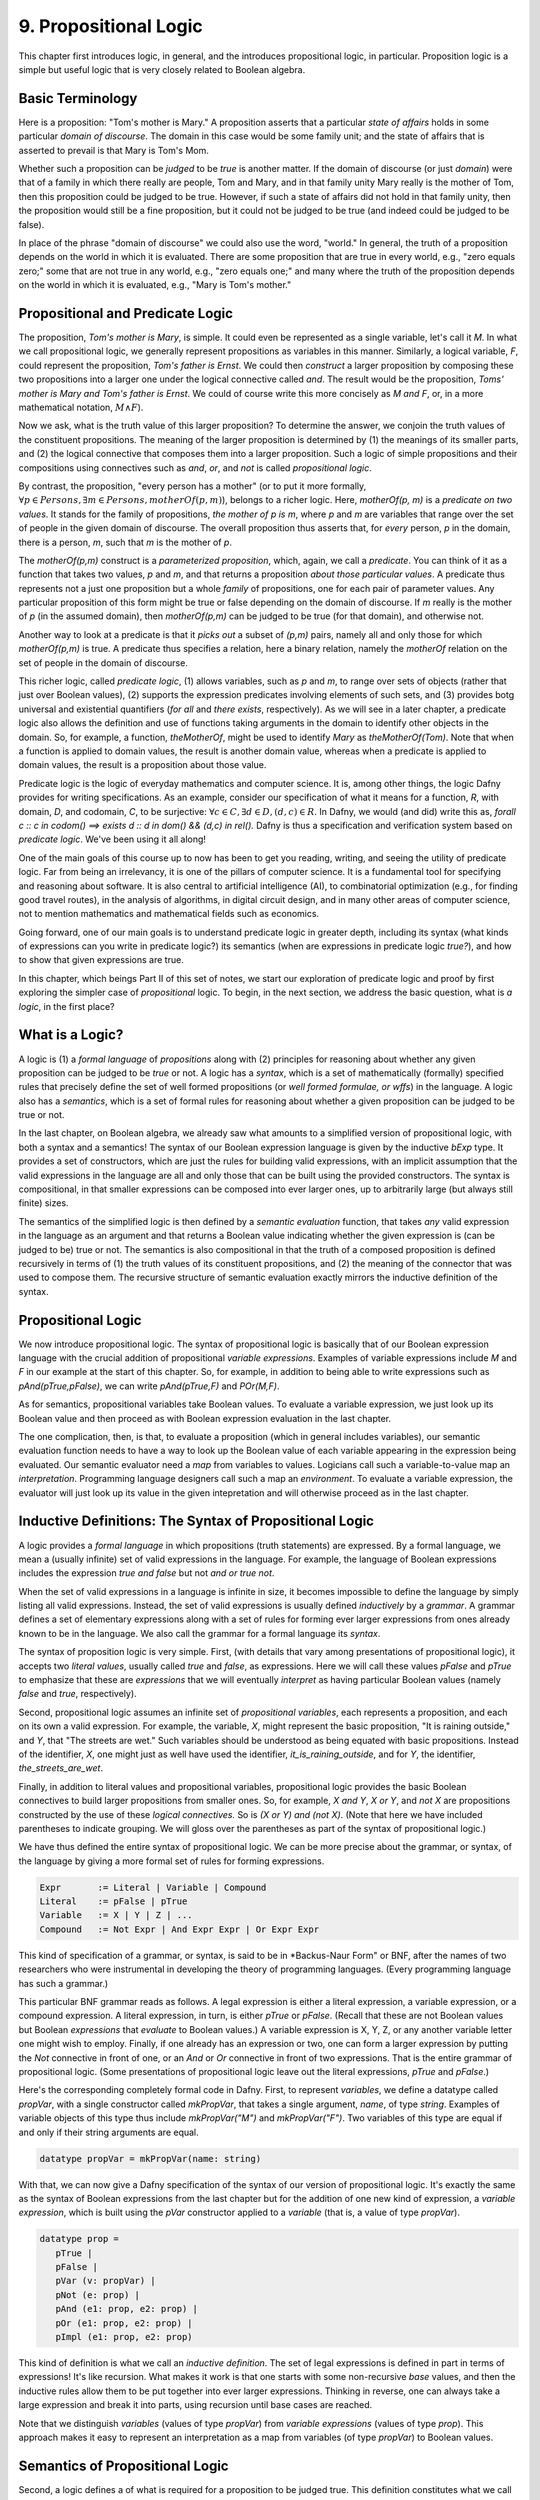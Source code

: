**********************
9. Propositional Logic
**********************

This chapter first introduces logic, in general, and the introduces
propositional logic, in particular. Proposition logic is a simple but
useful logic that is very closely related to Boolean algebra.

Basic Terminology
=================

Here is a proposition: "Tom's mother is Mary." A proposition asserts
that a particular *state of affairs* holds in some particular *domain
of discourse*. The domain in this case would be some family unit; and
the state of affairs that is asserted to prevail is that Mary is Tom's
Mom.

Whether such a proposition can be *judged* to be *true* is another
matter. If the domain of discourse (or just *domain*) were that of a
family in which there really are people, Tom and Mary, and in that
family unity Mary really is the mother of Tom, then this proposition
could be judged to be true. However, if such a state of affairs did
not hold in that family unity, then the proposition would still be a
fine proposition, but it could not be judged to be true (and indeed
could be judged to be false).

In place of the phrase "domain of discourse" we could also use the
word, "world." In general, the truth of a proposition depends on the
world in which it is evaluated. There are some proposition that are
true in every world, e.g., "zero equals zero;" some that are not true
in any world, e.g., "zero equals one;" and many where the truth of the
proposition depends on the world in which it is evaluated, e.g., "Mary
is Tom's mother."

Propositional and Predicate Logic
=================================

The proposition, *Tom's mother is Mary*, is simple. It could even be
represented as a single variable, let's call it *M*.  In what we call
propositional logic, we generally represent propositions as variables
in this manner. Similarly, a logical variable, *F*, could represent
the proposition, *Tom's father is Ernst*.  We could then *construct* a
larger proposition by composing these two propositions into a larger
one under the logical connective called *and*. The result would be the
proposition, *Toms' mother is Mary and Tom's father is Ernst*. We
could of course write this more concisely as *M and F*, or, in a more
mathematical notation, :math:`M \land F`).

Now we ask, what is the truth value of this larger proposition? To
determine the answer, we conjoin the truth values of the constituent
propositions.  The meaning of the larger proposition is determined by
(1) the meanings of its smaller parts, and (2) the logical connective
that composes them into a larger proposition. Such a logic of simple
propositions and their compositions using connectives such as *and*,
*or*, and *not* is called *propositional logic*.

By contrast, the proposition, "every person has a mother" (or to put
it more formally, :math:`\forall p \in Persons, \exists m \in Persons,
motherOf(p,m)`), belongs to a richer logic.  Here, *motherOf(p, m)* is
a *predicate on two values*. It stands for the family of propositions,
*the mother of p is m*, where *p* and *m* are variables that range
over the set of people in the given domain of discourse.  The overall
proposition thus asserts that, for *every* person, *p* in the domain,
there is a person, *m*, such that *m* is the mother of *p*.

The *motherOf(p,m)* construct is a *parameterized proposition*, which,
again, we call a *predicate*. You can think of it as a function that
takes two values, *p* and *m*, and that returns a proposition *about
those particular values*. A predicate thus represents not a just one
proposition but a whole *family* of propositions, one for each pair of
parameter values. Any particular proposition of this form might be
true or false depending on the domain of discourse. If *m* really is
the mother of *p* (in the assumed domain), then *motherOf(p,m)* can be
judged to be true (for that domain), and otherwise not.

Another way to look at a predicate is that it *picks out* a subset of
*(p,m)* pairs, namely all and only those for which *motherOf(p,m)* is
true. A predicate thus specifies a relation, here a binary relation,
namely the *motherOf* relation on the set of people in the domain of
discourse.

This richer logic, called *predicate logic*, (1) allows variables,
such as *p* and *m*, to range over sets of objects (rather that just
over Boolean values), (2) supports the expression predicates involving
elements of such sets, and (3) provides botg universal and existential
quantifiers (*for all* and *there exists*, respectively). As we will
see in a later chapter, a predicate logic also allows the definition
and use of functions taking arguments in the domain to identify other
objects in the domain. So, for example, a function, *theMotherOf*,
might be used to identify *Mary* as *theMotherOf(Tom)*. Note that when
a function is applied to domain values, the result is another domain
value, whereas when a predicate is applied to domain values, the
result is a proposition about those value.

Predicate logic is the logic of everyday mathematics and computer
science. It is, among other things, the logic Dafny provides for
writing specifications.  As an example, consider our specification of
what it means for a function, *R*, with domain, *D*, and codomain,
*C*, to be surjective: :math:`\forall c \in C, \exists d \in D, (d,c)
\in R`. In Dafny, we would (and did) write this as, *forall c :: c in
codom() ==> exists d :: d in dom() && (d,c) in rel().* Dafny is thus a
specification and verification system based on *predicate
logic*. We've been using it all along!

One of the main goals of this course up to now has been to get you
reading, writing, and seeing the utility of predicate logic. Far from
being an irrelevancy, it is one of the pillars of computer science. It
is a fundamental tool for specifying and reasoning about software.  It
is also central to artificial intelligence (AI), to combinatorial
optimization (e.g., for finding good travel routes), in the analysis
of algorithms, in digital circuit design, and in many other areas of
computer science, not to mention mathematics and mathematical fields
such as economics.

Going forward, one of our main goals is to understand predicate logic
in greater depth, including its syntax (what kinds of expressions can
you write in predicate logic?) its semantics (when are expressions in
predicate logic *true?*), and how to show that given expressions are
true.

In this chapter, which beings Part II of this set of notes, we start
our exploration of predicate logic and proof by first exploring the
simpler case of *propositional* logic.  To begin, in the next section,
we address the basic question, what is *a logic*, in the first place?

What is a Logic?
================

A logic is (1) a *formal language* of *propositions* along with (2)
principles for reasoning about whether any given proposition can be
judged to be *true* or not. A logic has a *syntax*, which is a set of
mathematically (formally) specified rules that precisely define the
set of well formed propositions (or *well formed formulae, or wffs*)
in the language. A logic also has a *semantics*, which is a set of
formal rules for reasoning about whether a given proposition can be
judged to be true or not.

In the last chapter, on Boolean algebra, we already saw what amounts
to a simplified version of propositional logic, with both a syntax and
a semantics! The syntax of our Boolean expression language is given by
the inductive *bExp* type.  It provides a set of constructors, which
are just the rules for building valid expressions, with an implicit
assumption that the valid expressions in the language are all and only
those that can be built using the provided constructors. The syntax is
compositional, in that smaller expressions can be composed into ever
larger ones, up to arbitrarily large (but always still finite) sizes.

The semantics of the simplified logic is then defined by a *semantic
evaluation* function, that takes *any* valid expression in the
language as an argument and that returns a Boolean value indicating
whether the given expression is (can be judged to be) true or not.
The semantics is also compositional in that the truth of a composed
proposition is defined recursively in terms of (1) the truth values of
its constituent propositions, and (2) the meaning of the connector
that was used to compose them. The recursive structure of semantic
evaluation exactly mirrors the inductive definition of the syntax.

Propositional Logic
===================

We now introduce propositional logic. The syntax of propositional
logic is basically that of our Boolean expression language with the
crucial addition of propositional *variable expressions*. Examples of
variable expressions include *M* and *F* in our example at the start
of this chapter. So, for example, in addition to being able to write
expressions such as *pAnd(pTrue,pFalse)*, we can write *pAnd(pTrue,F)*
and *POr(M,F)*.

As for semantics, propositional variables take Boolean values. To
evaluate a variable expression, we just look up its Boolean value
and then proceed as with Boolean expression evaluation in the last
chapter.

The one complication, then, is that, to evaluate a proposition (which
in general includes variables), our semantic evaluation function needs
to have a way to look up the Boolean value of each variable appearing
in the expression being evaluated. Our semantic evaluator need a *map*
from variables to values.  Logicians call such a variable-to-value map
an *interpretation*. Programming language designers call such a map an
*environment*. To evaluate a variable expression, the evaluator will
just look up its value in the given intepretation and will otherwise
proceed as in the last chapter.


Inductive Definitions: The Syntax of Propositional Logic
========================================================

A logic provides a *formal language* in which propositions (truth
statements) are expressed. By a formal language, we mean a (usually
infinite) set of valid expressions in the language. For example, the
language of Boolean expressions includes the expression *true and
false* but not *and or true not*.

When the set of valid expressions in a language is infinite in size,
it becomes impossible to define the language by simply listing all
valid expressions. Instead, the set of valid expressions is usually
defined *inductively* by a *grammar*. A grammar defines a set of
elementary expressions along with a set of rules for forming ever
larger expressions from ones already known to be in the language. We
also call the grammar for a formal language its *syntax*.

The syntax of proposition logic is very simple. First, (with details
that vary among presentations of propositional logic), it accepts two
*literal values*, usually called *true* and *false*, as expressions.
Here we will call these values *pFalse* and *pTrue* to emphasize that
these are *expressions* that we will eventually *interpret* as having
particular Boolean values (namely *false* and *true*, respectively).

Second, propositional logic assumes an infinite set of *propositional
variables*, each represents a proposition, and each on its own a valid
expression. For example, the variable, *X*, might represent the basic
proposition, "It is raining outside," and *Y*, that "The streets are
wet."  Such variables should be understood as being equated with basic
propositions. Instead of the identifier, *X*, one might just as well
have used the identifier, *it_is_raining_outside*, and for *Y*, the
identifier, *the_streets_are_wet*. 

Finally, in addition to literal values and propositional variables,
propositional logic provides the basic Boolean connectives to build
larger propositions from smaller ones. So, for example, *X and Y*, *X
or Y*, and *not X* are propositions constructed by the use of these
*logical connectives.* So is *(X or Y) and (not X)*. (Note that here
we have included parentheses to indicate grouping. We will gloss over
the parentheses as part of the syntax of propositional logic.) 

We have thus defined the entire syntax of propositional logic. We
can be more precise about the grammar, or syntax, of the language by
giving a more formal set of rules for forming expressions.

.. code-block:: BNF

   Expr       := Literal | Variable | Compound
   Literal    := pFalse | pTrue
   Variable   := X | Y | Z | ...
   Compound   := Not Expr | And Expr Expr | Or Expr Expr


This kind of specification of a grammar, or syntax, is said to be in
*Backus-Naur Form" or BNF, after the names of two researchers who were
instrumental in developing the theory of programming languages. (Every
programming language has such a grammar.)

This particular BNF grammar reads as follows. A legal expression is
either a literal expression, a variable expression, or a compound
expression.  A literal expression, in turn, is either *pTrue* or
*pFalse*. (Recall that these are not Boolean values but Boolean
*expressions* that *evaluate* to Boolean values.)  A variable
expression is X, Y, Z, or any another variable letter one might wish
to employ. Finally, if one already has an expression or two, one can
form a larger expression by putting the *Not* connective in front of
one, or an *And* or *Or* connective in front of two expressions.  That
is the entire grammar of propositional logic. (Some presentations of
propositional logic leave out the literal expressions, *pTrue* and
*pFalse*.)

Here's the corresponding completely formal code in Dafny. First, to
represent *variables*, we define a datatype called *propVar*, with a
single constructor called *mkPropVar*, that takes a single argument,
*name*, of type *string*.  Examples of variable objects of this type
thus include *mkPropVar("M")* and *mkPropVar("F")*. Two variables of
this type are equal if and only if their string arguments are equal.

.. code-block:: dafny

   datatype propVar = mkPropVar(name: string) 

With that, we can now give a Dafny specification of the syntax of our
version of propositional logic. It's exactly the same as the syntax of
Boolean expressions from the last chapter but for the addition of one
new kind of expression, a *variable expression*, which is built using
the *pVar* constructor applied to a *variable* (that is, a value of
type *propVar*).

.. code-block:: dafny

   datatype prop = 
      pTrue | 
      pFalse |
      pVar (v: propVar) |
      pNot (e: prop) |
      pAnd (e1: prop, e2: prop) |
      pOr (e1: prop, e2: prop) |
      pImpl (e1: prop, e2: prop)

This kind of definition is what we call an *inductive definition*. The
set of legal expressions is defined in part in terms of expressions!
It's like recursion. What makes it work is that one starts with some
non-recursive *base* values, and then the inductive rules allow them
to be put together into ever larger expressions. Thinking in reverse,
one can always take a large expression and break it into parts, using
recursion until base cases are reached.

Note that we distinguish *variables* (values of type *propVar*) from
*variable expressions* (values of type *prop*). This approach makes it
easy to represent an interpretation as a map from variables (of type
*propVar*) to Boolean values.

Semantics of Propositional Logic
================================

Second, a logic defines a of what is required for a proposition to be
judged true. This definition constitutes what we call the *semantics*
of the language. The semantics of a logic given *meaning* to what are
otherwise abstract mathematical expressions; and do so in particular
by explaining when a given proposition is true or not true.

The semantics of propositional logic are simple. They just generalize
the semantics of our Boolean expression language by also supporting the
evaluation of propositional variable expressions.

The literal expressions, *pTrue* and *pFalse* still evaluate to
Boolean *true* and *false*, respectively. A variable can have either
the value, *true* or the value, *false*. To evaluate the value of any
particular variable expression, one obtains the underlying variable
and looks up its Boolean values in a given *interpretation*.  Recall
that an interpretation is just a *map* (or *function*) from variables
to Boolean values. Finally, an an expression of the form *pAnd e1 e2*,
*pOr e1 e2*, or *pNot e* are evaluated just as they were in the last
chapter, by recursively evaluating the sub-expressions and combining
the values using the Boolean operator corresponding to the constructor
that was used to build the compound expression. Evaluation of a larger
expression is done by recursively evaluating smaller expressions until
the base cases of *pTrue* and *pFalse* are reached.

Here's the Dafny code for semantic evaluation of any proposition (an
expression object of type *prop*) in our propositional logic language.

.. code-block:: dafny

   function method pEval(e: prop, i: pInterpretation): (r: bool)
        requires forall v :: v in getVarsInProp(e) ==> v in i
    {
        match e 
        {
            case pTrue => true
            case pFalse => false
            case pVar(v: propVar) => pVarValue(v,i)
            case pNot(e1: prop) => !pEval(e1,i)
            case pAnd(e1, e2) => pEval(e1,i) && pEval(e2, i)
            case pOr(e1, e2) =>  pEval(e1, i) || pEval(e2, i)
            case pImpl(e1, e2) => pEval(e1, i) ==> pEval(e2, i)
        }
    }    

Our semantic evaluation function is called *pEval*. It takes a
proposition expression, $e$, and an interpration, *i*, which is just a
map from variables (of type *propVar*) to Boolean values, i.e., a
value of type *map<propVar,bool>*. The precondition is stated using an
auxiliary function we've define; and overall it simply requires that
there be a value defined in the map for any variable that appears in
the given expression, *e*. Finally, the evaluation procedure is just
as it was for our language of Boolean algebra, but now there is one
more rule: to evaluate a variable expression (built using the
*propVar* constructor), we just look up its value in the given map
(interpretation).

Exercise: Write a valid proposition using our Dafny implementation to
represent the assertion that *either it is not raining outside or the
streets are wet.* Use only one logical connective.

Exercise: Extend the syntax above to include an *implies* connective
and express the proposition from the previous exercise using it. (Okay,
the code already implements it, so this exercise is obsolete.)


Inference Rules for Propositional Logic
=======================================

Finally, a logic provides a set of *inference rules* for deriving new
propositions (conclusions) from given propositions (premises) in ways
that guarantee that if the premises are true, the conclusions will be,
too. The crucial characteristic of inference rules is that although
they are guarantee to *preserve meaning* (in the form of truthfulness
of propositions), they work entirely at the level of syntax.

Each such rule basically says, "if you have a set of premises with
certain syntactic structures, then you can combine them in ways to
derive new propositions with absolute certainty that, if the premises
are true, the conclusion will be, too.  Inference rules are thus rules
for transforming *syntax* in ways that are *semantically sound*. They
allow one to derive *meaningful* new conclusions without ever having
to think about meaning at all.

These ideas bring us to the concept of *proofs* in deductive logic. If
one is given a proposition that is not yet known to be true or not,
and a set of premises known or assumed to be true, a proof is simply a
set of applications of availabile inference rules in a way that, step
by step, connects the premises *syntactically* to the conclusion.

A key property of such a proof is that it can be checked mechanically,
without any consideration of *semantics* (meaning) to determine if it
is a valid proof or not. It is a simple matter at each step to check
whether a given inference rule was applied correctly to convert one
collection of propositions into another, and thus to check whether
*chains* of inference rules properly connect premises to conclusions.

For example, a simple inference rule called *modus ponens* states that
if *P* and *Q* are propositions and if one has as premises that (1)
*P* is true*, and (2) *if P is true then Q is true*, then one can
deduce that *Q is true*. This rule is applicable *no matter what* the
propositions *P* and *Q* are. It thus encodes a general rule of sound
reasoning.

A logic enables *semantically sound* "reasoning" by way of syntactic
transformations alone. And a wonderful thing about syntax is that it
is relatively easy to mechanize with software. What this means is that
we can implement systems that can reasoning *meaningfully* based on
syntactic transformation rules alone.

Note: Modern logic initially developed by Frege as a " formula
language for pure though,t modeled on that of arithmetic," and later
elaborated by Russel, Peano, and others as a language in which, in
turn, to establish completely formal foundations for mathematics.


Using Logic in Practice
=======================

To use a logic for practical purposes, one must (1) understand how to
represent states of affairs in the domain of discourse of interest as
expressions in the logical language of the logic, and (2) havee some
means of evaluating the truth values of the resulting expressions. In
Dafny, one must understand the logical language in which assertions
and related constructs (such as pre- and post-conditions) are written.

In many cases--the magic of an automated verifier such as Dafny--a
programmer can rely on Dafny to evaluate truth values of assertions
automatically. When Dafny is unable to verify the truth of a claim,
however, the programmer will also have to understand something about
the way that truth is ascertained in the logic, so as to be able to
provide Dafny with the help it might need to be able to complete its
verification task.

In this chapter, we take a major step toward understanding logic and
proofs by introducing the language *propositional logic* and a means
of evaluating the truth of any sentence in the language. The language
is closely related to the language of Boolean expressions introduced
in the last chapter. The main syntactic difference is that we add a
notion of *propositional variables*. We will defined the semantics of
this language by introducing the concept of an *interpration*, which
specifies a Boolean truth value for each such variable. We will then
evaluate the truth value of an expression *given an interpration for
the proposition variables in that expression* by replacing each of the
variables with its corresponding Boolean value and then using our
Boolean expression evaluator to determing the truth value of the
expression.

We will also note that this formulation gives rise to an important new
set of logical problems. Given an expression, does there exist an
interpretation that makes that expression evaluate to true? Do all
interpretations make it value to true? Can it be there there are no
interpretations that make a given expression evaluate to true?  And,
finally, are there *efficient* algorithms for *deciding* whether or
not the answer to any such question is yes or no.


Implementing Propositional Logic
================================

The rest of this chapter illustrates and further develops these ideas
using Boolean algebra, and a language of Boolean expressions, as a
case study in precise definition of the syntax (expression structure)
and semantics (expression evaluation) of a simple formal language: of
Boolean expressions containing Boolean variables.

To illustrate the potential utility of this language and its semantics
we will define three related *decision problems*. A decision problem
is a *kind* of problem for which there is an algorithm that can solve
any instance of the problem. The three decision problems we will study
start with a Boolean expression, one that can contain variables, and
ask where there is an assignment of *true* and *false* values to the
variables in the expression to make the overall expression evaluate to
*true*.

Here's an example. Suppose you're given the Boolean expression,
:math:`(P \lor Q) \land (\lnot R)`. The top-level operator is
*and*. The whole expression thus evaluates to *true* if and only if
both subexpressions do: :math:`(P \lor Q)` and :math:`\land (\lnot
R)`, respectively. The first, :math:`(P \lor Q)`, evaluates to *true*
if either of the variables, *P* and *Q*, are set to true. The second
evaluates to true if and only if the variable *R* is false. There are
thus settings of the variables that make the formula true. In each of
them, *R* is *false*, and either or both of *P* and *Q* are set to
true.

Given a Boolean expression with variables, an *interpretation* for
that expression is a binding of the variables in that expression to
corresponding Boolean values. A Boolean expression with no variables
is like a proposition: it is true or false on its own. An expression
with one or more variables will be true or false depending on how the
variables are used in the expression.

An interpretation that makes such a formula true is called a *model*.
The problem of finding a model is called, naturally enough, the model
finding problem, and the problem of finding *all* models that make a
Boolean expression true, the *model enumeration* or *model counting*
problem.

The first major *decision problem* that we identify is, for any given
Boolean expression, to determine whether it is *satisfiable*. That is,
is there at least one interpretation (assignment of truth values to
the variables in the expression that makes the expression evaluate to
*true*?  We saw, for example, that the expression, :math:`(P \lor Q)
\land (\lnot R)` is satifiable, and, moreover, that :math:`\{ (P,
true), (Q, false), (R, false) \}` is a (one of three) interpretations
that makes the expression true.

Such an interpretation is called a *model*. The problem of finding a
model (if there is one), and thereby showing that an expression is
satisfiable, is naturally enough called the* model finding* problem.

A second problem is to determine whether a Boolean expression is
*valid*. An expression is valid if *every* interpretation makes the
expression true. For example, the Boolean expression :math:`P \lor
\neg P` is always true. If *P* is set to true, the formula becomes
:math:`true \lor false`. If *P* is set to false, the formula is then
:math:`true \lor false`. Those are the only two interpretations and
under either of them, the resulting expression evaluates to true.

A third related problem is to determine whether a Boolean expression
is it *unsatisfiable*? This case occurs when there is *no* combination
of variable values makes the expression true. The expression :math:`P
\land \neg P` is unsatisfiable, for example. There is no value of $P$
(either *true* or *false*) that makes the resulting formula true.

These decision problems are all solvable. There are algorithms that in
a finite number of steps can determine answers to all of them. In the
worst case, one need only look at all possible combinations of true
and false values for each of the (finite number of) variables in an
expression. If there are *n* variables, that is at most :math:`2^n`
combinations of such values. Checking the value of an expression for
each of these interpretations will determine whether it's satisfiable,
unsatisfiable, or valid. In this chapter, we will see how these ideas
can be translated into runnable code.

The much more interesting question is whether there is a fundamentally
more efficient approach than checking all possible interpretations: an
approach with a cost that increases *exponentially* in the number of
variables in an expression. This is the greatest open question in all
of computer science, and one of the greatest open questions in all of
mathematics.

So let's see how it all works. The rest of this chapter first defines
a *syntax* for Boolean expressions. Then it defines a *semantics* in
the form of a procedure for *evaluating* any given Boolean expression
given a corresponding *interpretation*, i.e., a mapping from variables
in the expression to corresponding Boolean values. Next we define a
procedure that, for any given set of Boolean variables, computes and
returns a list of *all* interpretations. We also define a procedure
that, given any Boolean expression returns the set of variables in the
expression. For ths set we calculate the set of all interpretations.
Finally, by evaluating the expression on each such interpretation, we
decide whether the expression is satisfiable, unsatisfiable, or valid.

Along the way, we will meet *inductive definitions* as a fundamental
approach to concisely specifying languages with a potentially infinite
number of expressions, and the *match* expression for dealing with
values of inductively defined types. We will also see uses of several
of Dafny's built-in abstract data types, including sets, sequences,
and maps. So let's get going.


Syntax
------

Any basic introduction to programming will have made it clear that
there is an infinite set of Boolean expressions. First, we can take
the Boolean values, *true* and *false*, as *literal* expressions.
Second, we can take *Boolean variables*, such as *P* or *Q*, as a
Boolean *variable* expressions. Finally, we take take each Boolean
operator as having an associated expression constructor that takes one
or more smaller *Boolean expressions* as arguments.

Notice that in this last step, we introduced the idea of constructing
larger Boolean expressions out of smaller ones. We are thus defining
the set of all Boolean expressions *inductively*. For example, if *P*
is a Boolean variable expression, then we can construct a valid larger
expression, :math:`P \land true` to express the conjunction of the
value of *P* (whatever it might be( with the value, *true*. From here
we could build the larger expression, *P \lor (P \land true)*, and so
on, ad infinitum.

We define an infinite set of "variables" as terms of the form
mkVar(s), where s, astring, represents the name of the variable. The
term mkVar("P"), for example, is our way of writing "the var named P."

.. code-block:: dafny

    datatype Bvar = mkVar(name: string) 


Here's the definition of the *syntax*:

.. code-block:: dafny

    datatype Bexp = 
        litExp (b: bool) | 
        varExp (v: Bvar) | 
        notExp (e: Bexp) |
        andExp (e1: Bexp, e2: Bexp) |
        orExp (e1: Bexp, e2: Bexp)

Boolean expresions, as we've defined them here, are like propositions
with paramaters. The parameters are the variables. Depending on how we
assign them *true* and *false* values, the overall proposition might be
rendered true or false.

Interpretation
--------------


Evaluate a Boolean expression in a given environment.  The recursive
structure of this algorithm reflects the inductive structure of the
expressions we've defined.

.. code-block:: dafny

    type interp = map<Bvar, bool>


Semantics
---------

.. code-block:: dafny

    function method Beval(e: Bexp, i: interp): (r: bool) 
    {
        match e 
        {
            case litExp(b: bool) => b
            case varExp(v: Bvar) => lookup(v,i)
            case notExp(e1: Bexp) => !Beval(e1,i)
            case andExp(e1, e2) => Beval(e1,i) && Beval(e2, i)
            case orExp(e1, e2) =>  Beval(e1, i) || Beval(e2, i)
        }
    }    
}


Lookup value of given variable, v, in a given interpretation, i. If
there is not value for v in i, then just return false. This is not a
great design, in that a return of false could mean one of two things,
and it's ambiguous: either the value of the variable really is false,
or it's undefined.  For now, though, it's good enough to illustate our
main points.

.. code-block:: dafny

    function method lookup(v: Bvar, i: interp): bool
    {
        if (v in i) then i[v]
        else false
    }

Now that we know the basic values and operations of Boolean algebra,
we can be precise about the forms of and valid ways of transforming
*Boolean expressions.* For example, we've seen that we can transform
the expression *true and true* into *true*. But what about *true and
((false xor true) or (not (false implies true)))*?

To make sense of such expressions, we need to define what it means for
one to be well formed, and how to evaluate any such well formed
expressions by transforming it repeatedly into simpler forms but in
ways that preserve its meaning until we reach a single Boolean value.

Models
------


Satisfiability, Validity
========================

We can now characterize the most important *open question* (unsolved
mathematical problem) in computer science.  Is there an *efficient*
algorithm for determining whether any given Boolean formula is
satisfiable?

whether there is a combination of Boolean
variable values that makes any given Boolean expression true is the
most important unsolved problem in computer science. We currently do
not know of a solution that with runtime complexity that is better
than exponential the number of variables in an expression.  It's easy
to determine whether an assignment of values to variables does the
trick: just evaluate the expression with those values for the
variables. But *finding* such a combination today requires, for the
hardest of these problems, trying all :math:``2^n`` combinations of
Boolean values for *n* variables.

At the same time, we do not know that there is *not* a more efficient
algorithm. Many experts would bet that there isn't one, but until we
know for sure, there is a tantalizing possibility that someone someday
will find an *efficient decision procedure* for Boolean satisfiability.

To close this exploration of computational complexity theory, we'll
just note that we solved an instances of another related problem: not
only to determine whether there is at least one (whether *there
exists*) at least one combination of variable values that makes the
expression true, but further determining how many different ways there
are to do it.

Researchers and advanced practitioners of logic and computation
sometimes use the word *model* to refer to a combination of variable
values that makes an expression true. The problem of finding a Boolean
expression that *satisfies* a Boolean formula is thus somtetimes
called the *model finding* problem. By contrast, the problem of
determining how many ways there are to satisfy a Boolean expression is
called the *model counting* problem.

Solutions to these problems have a vast array of practical uses.  As
one still example, many logic puzzles can be represented as Boolean
expressions, and a model finder can be used to determine whether there
are any "solutions", if so, what one solution is. 

Logical Consequence
===================

Finally, logic consequence. A set of logical propositions, premises,
is said to entail another, a conclusion, if in every interpretation
where all of the premises are true the conclusion is also true. See
the file, consequence.dfy, for a consequence checker that works by
exhaustive checking of all interpretations. <More to come>.
